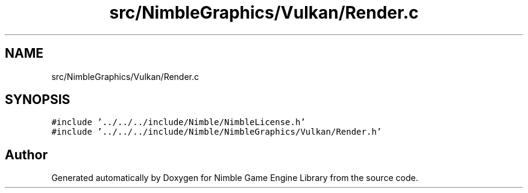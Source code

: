 .TH "src/NimbleGraphics/Vulkan/Render.c" 3 "Wed Aug 19 2020" "Version 0.1.0" "Nimble Game Engine Library" \" -*- nroff -*-
.ad l
.nh
.SH NAME
src/NimbleGraphics/Vulkan/Render.c
.SH SYNOPSIS
.br
.PP
\fC#include '\&.\&./\&.\&./\&.\&./include/Nimble/NimbleLicense\&.h'\fP
.br
\fC#include '\&.\&./\&.\&./\&.\&./include/Nimble/NimbleGraphics/Vulkan/Render\&.h'\fP
.br

.SH "Author"
.PP 
Generated automatically by Doxygen for Nimble Game Engine Library from the source code\&.
